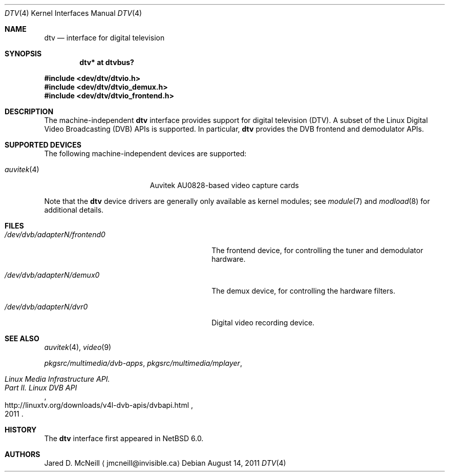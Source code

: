 .\" $NetBSD: dtv.4,v 1.6 2011/08/29 11:23:53 jruoho Exp $
.\"
.\" Copyright (c) 2011 The NetBSD Foundation, Inc.
.\" All rights reserved.
.\"
.\" This code is derived from software contributed to The NetBSD Foundation
.\" by Thomas Klausner.
.\"
.\" Redistribution and use in source and binary forms, with or without
.\" modification, are permitted provided that the following conditions
.\" are met:
.\" 1. Redistributions of source code must retain the above copyright
.\"    notice, this list of conditions and the following disclaimer.
.\" 2. Redistributions in binary form must reproduce the above copyright
.\"    notice, this list of conditions and the following disclaimer in the
.\"    documentation and/or other materials provided with the distribution.
.\"
.\" THIS SOFTWARE IS PROVIDED BY THE NETBSD FOUNDATION, INC. AND CONTRIBUTORS
.\" ``AS IS'' AND ANY EXPRESS OR IMPLIED WARRANTIES, INCLUDING, BUT NOT LIMITED
.\" TO, THE IMPLIED WARRANTIES OF MERCHANTABILITY AND FITNESS FOR A PARTICULAR
.\" PURPOSE ARE DISCLAIMED.  IN NO EVENT SHALL THE FOUNDATION OR CONTRIBUTORS
.\" BE LIABLE FOR ANY DIRECT, INDIRECT, INCIDENTAL, SPECIAL, EXEMPLARY, OR
.\" CONSEQUENTIAL DAMAGES (INCLUDING, BUT NOT LIMITED TO, PROCUREMENT OF
.\" SUBSTITUTE GOODS OR SERVICES; LOSS OF USE, DATA, OR PROFITS; OR BUSINESS
.\" INTERRUPTION) HOWEVER CAUSED AND ON ANY THEORY OF LIABILITY, WHETHER IN
.\" CONTRACT, STRICT LIABILITY, OR TORT (INCLUDING NEGLIGENCE OR OTHERWISE)
.\" ARISING IN ANY WAY OUT OF THE USE OF THIS SOFTWARE, EVEN IF ADVISED OF THE
.\" POSSIBILITY OF SUCH DAMAGE.
.\"
.Dd August 14, 2011
.Dt DTV 4
.Os
.Sh NAME
.Nm dtv
.Nd interface for digital television
.Sh SYNOPSIS
.Cd "dtv* at dtvbus?"
.Pp
.In dev/dtv/dtvio.h
.In dev/dtv/dtvio_demux.h
.In dev/dtv/dtvio_frontend.h
.Sh DESCRIPTION
The machine-independent
.Nm
interface provides support for digital television
.Pq Dv DTV .
A subset of the Linux Digital Video Broadcasting
.Pq Dv DVB
.Dv APIs
is supported.
In particular,
.Nm
provides the DVB frontend and demodulator
.Dv APIs .
.Sh SUPPORTED DEVICES
The following machine-independent devices are supported:
.Bl -tag -width "auvitek(4) " -offset indent
.It Xr auvitek 4
Auvitek AU0828-based video capture cards
.\"
.\" XXX: Uncomment once the stub-pages are actually installed.
.\"
.\" .It Xr coram 4
.\" Hauppauge WinTV-HVR-1250
.\" .It Xr cxdtv 4
.\" Conexant CX2388X-based DTV cards
.\" .It Xr emdtv 4
.\" EM28XX-based DTV cards
.El
.Pp
Note that the
.Nm
device drivers are generally only available as kernel modules; see
.Xr module 7
and
.Xr modload 8
for additional details.
.Sh FILES
.Bl -tag -width 28n
.It Pa /dev/dvb/adapterN/frontend0
The frontend device, for controlling the tuner and demodulator hardware.
.It Pa /dev/dvb/adapterN/demux0
The demux device, for controlling the hardware filters.
.It Pa /dev/dvb/adapterN/dvr0
Digital video recording device.
.El
.Sh SEE ALSO
.Xr auvitek 4 ,
.\" coram 4 ,
.\" cxdtv 4 ,
.\" emdtv 4 ,
.Xr video 9
.Pp
.Pa pkgsrc/multimedia/dvb-apps ,
.Pa pkgsrc/multimedia/mplayer ,
.Rs
.%T Linux Media Infrastructure API.
.%T Part II. Linux DVB API
.%D 2011
.%U http://linuxtv.org/downloads/v4l-dvb-apis/dvbapi.html
.Re
.Sh HISTORY
The
.Nm
interface first appeared in
.Nx 6.0 .
.Sh AUTHORS
.An Jared D. McNeill
.Aq jmcneill@invisible.ca
